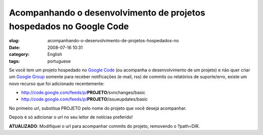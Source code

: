 Acompanhando o desenvolvimento de projetos hospedados no Google Code
####################################################################
:slug: acompanhando-o-desenvolvimento-de-projetos-hospedados-no
:date: 2008-07-16 10:31
:category: English
:tags: portuguese

Se você tem um projeto hospedado no `Google
Code <http://code.google.com>`__ (ou acompanha o desenvolvimento de um
projeto) e não quer criar um `Google Group <http://groups.google.com>`__
somente para receber notificações (e-mail, rss) de commits ou relatórios
de suporte/erro, existe um novo recurso que foi adicionado recentemente:

-  `http://code.google.com/feeds/p/ <http://code.google.com/feeds/p/>`__\ **PROJETO**/svnchanges/basic
-  `http://code.google.com/feeds/p/ <http://code.google.com/feeds/p/>`__\ **PROJETO**/issueupdates/basic

No primeiro url, substitua PROJETO pelo nome do projeto que você deseja
acompanhar.

Depois é só adicionar o url no seu leitor de notícias preferido!

**ATUALIZADO**: Modifiquei o url para acompanhar commits do projeto,
removendo o ?path=DIR.
